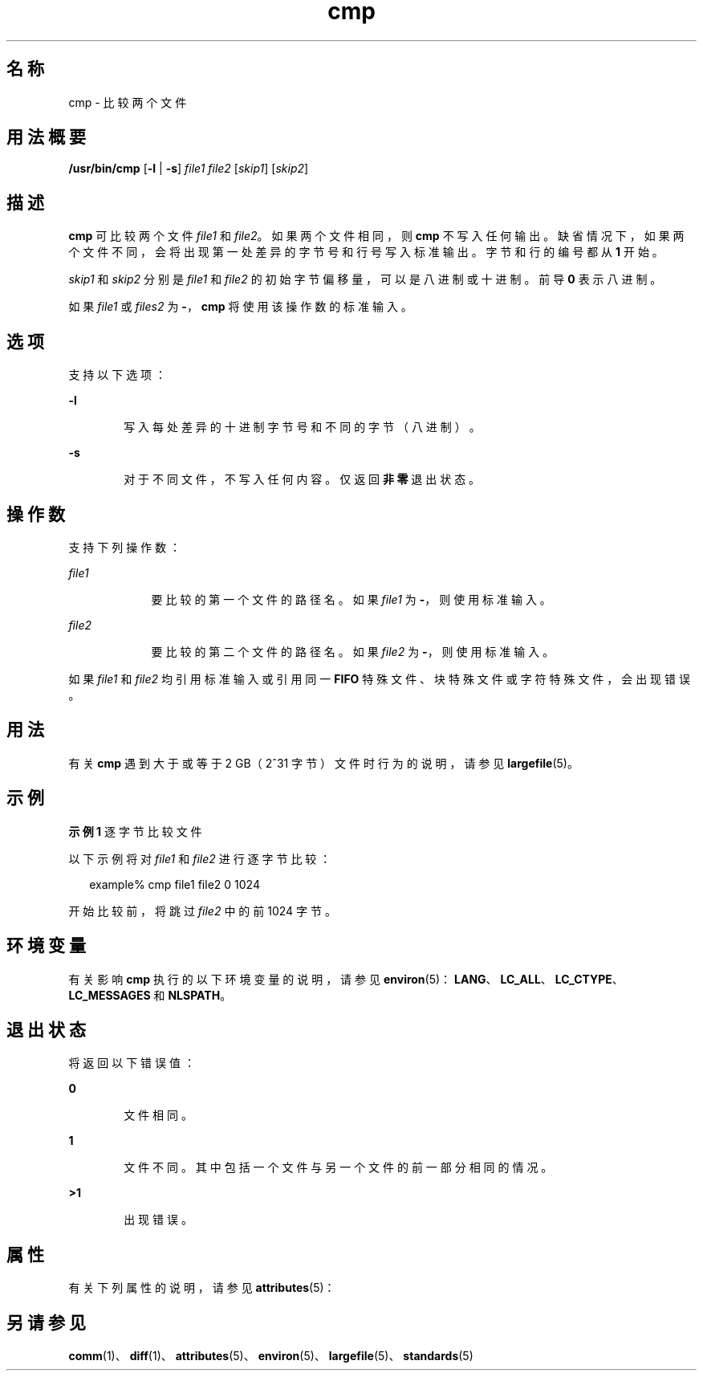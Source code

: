'\" te
.\" Copyright 1989 AT&T
.\" Copyright (c) 2006, 2011, Oracle and/or its affiliates.All rights reserved.
.\" Portions Copyright (c) 1992, X/Open Company Limited All Rights Reserved
.\" Portions Copyright (c) 1982-2007 AT&T Knowledge Ventures
.\" Sun Microsystems, Inc. gratefully acknowledges The Open Group for permission to reproduce portions of its copyrighted documentation.Original documentation from The Open Group can be obtained online at http://www.opengroup.org/bookstore/.
.\" The Institute of Electrical and Electronics Engineers and The Open Group, have given us permission to reprint portions of their documentation.In the following statement, the phrase "this text" refers to portions of the system documentation.Portions of this text are reprinted and reproduced in electronic form in the Sun OS Reference Manual, from IEEE Std 1003.1, 2004 Edition, Standard for Information Technology -- Portable Operating System Interface (POSIX), The Open Group Base Specifications Issue 6, Copyright (C) 2001-2004 by the Institute of Electrical and Electronics Engineers, Inc and The Open Group.In the event of any discrepancy between these versions and the original IEEE and The Open Group Standard, the original IEEE and The Open Group Standard is the referee document.The original Standard can be obtained online at http://www.opengroup.org/unix/online.html.This notice shall appear on any product containing this material. 
.TH cmp 1 "2011 年 7 月 25 日" "SunOS 5.11" "用户命令"
.SH 名称
cmp \- 比较两个文件
.SH 用法概要
.LP
.nf
\fB/usr/bin/cmp\fR [\fB-l\fR | \fB-s\fR] \fIfile1\fR \fIfile2\fR [\fIskip1\fR] [\fIskip2\fR]
.fi

.SH 描述
.sp
.LP
\fBcmp\fR 可比较两个文件 \fIfile1\fR 和 \fIfile2\fR。如果两个文件相同，则 \fBcmp\fR 不写入任何输出。缺省情况下，如果两个文件不同，会将出现第一处差异的字节号和行号写入标准输出。字节和行的编号都从 \fB1\fR 开始。
.sp
.LP
\fIskip1\fR 和 \fIskip2\fR 分别是 \fIfile1\fR 和 \fIfile2\fR 的初始字节偏移量，可以是八进制或十进制。前导 \fB0\fR 表示八进制。
.sp
.LP
如果 \fIfile1\fR 或 \fIfiles2\fR 为 \fB-\fR，\fBcmp\fR 将使用该操作数的标准输入。
.SH 选项
.sp
.LP
支持以下选项：
.sp
.ne 2
.mk
.na
\fB\fB-l\fR\fR
.ad
.RS 6n
.rt  
写入每处差异的十进制字节号和不同的字节（八进制）。
.RE

.sp
.ne 2
.mk
.na
\fB\fB-s\fR\fR
.ad
.RS 6n
.rt  
对于不同文件，不写入任何内容。仅返回\fB非零\fR退出状态。
.RE

.SH 操作数
.sp
.LP
支持下列操作数：
.sp
.ne 2
.mk
.na
\fB\fIfile1\fR\fR
.ad
.RS 9n
.rt  
要比较的第一个文件的路径名。如果 \fIfile1\fR 为 \fB-\fR，则使用标准输入。
.RE

.sp
.ne 2
.mk
.na
\fB\fIfile2\fR\fR
.ad
.RS 9n
.rt  
要比较的第二个文件的路径名。如果 \fIfile2\fR 为 \fB-\fR，则使用标准输入。
.RE

.sp
.LP
如果 \fIfile1\fR 和 \fIfile2\fR 均引用标准输入或引用同一 \fBFIFO\fR 特殊文件、块特殊文件或字符特殊文件，会出现错误。
.SH 用法
.sp
.LP
有关 \fBcmp\fR 遇到大于或等于 2 GB（2^31 字节）文件时行为的说明，请参见 \fBlargefile\fR(5)。
.SH 示例
.LP
\fB示例 1 \fR逐字节比较文件
.sp
.LP
以下示例将对 \fIfile1\fR 和 \fIfile2\fR 进行逐字节比较：

.sp
.in +2
.nf
example% cmp file1 file2 0 1024
.fi
.in -2
.sp

.sp
.LP
开始比较前，将跳过 \fIfile2\fR 中的前 1024 字节。

.SH 环境变量
.sp
.LP
有关影响 \fBcmp\fR 执行的以下环境变量的说明，请参见 \fBenviron\fR(5)：\fBLANG\fR、\fBLC_ALL\fR、\fBLC_CTYPE\fR、\fBLC_MESSAGES\fR 和 \fBNLSPATH\fR。
.SH 退出状态
.sp
.LP
将返回以下错误值：
.sp
.ne 2
.mk
.na
\fB\fB0\fR\fR
.ad
.RS 6n
.rt  
文件相同。
.RE

.sp
.ne 2
.mk
.na
\fB\fB1\fR\fR
.ad
.RS 6n
.rt  
文件不同。其中包括一个文件与另一个文件的前一部分相同的情况。
.RE

.sp
.ne 2
.mk
.na
\fB\fB>1\fR\fR
.ad
.RS 6n
.rt  
出现错误。
.RE

.SH 属性
.sp
.LP
有关下列属性的说明，请参见 \fBattributes\fR(5)：
.sp

.sp
.TS
tab() box;
cw(2.75i) |cw(2.75i) 
lw(2.75i) |lw(2.75i) 
.
属性类型属性值
_
可用性system/core-os
_
CSIEnabled（已启用）
_
接口稳定性Committed（已确定）
_
标准请参见 \fBstandards\fR(5)。
.TE

.SH 另请参见
.sp
.LP
\fBcomm\fR(1)、\fBdiff\fR(1)、\fBattributes\fR(5)、\fBenviron\fR(5)、\fBlargefile\fR(5)、\fBstandards\fR(5)

